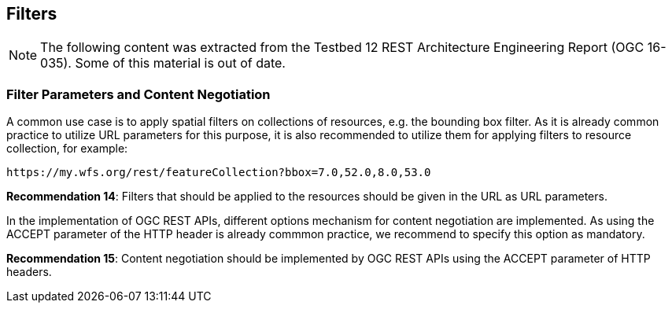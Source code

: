 == Filters
[NOTE]
====
The following content was extracted from the Testbed 12 REST Architecture Engineering Report (OGC 16-035).  Some of this material is out of date.
====

=== Filter Parameters and Content Negotiation

A common use case is to apply spatial filters on collections of resources, e.g. the bounding box filter. As it is already common practice to utilize URL parameters for this purpose, it is also recommended to utilize them for applying filters to resource collection, for example:

    https://my.wfs.org/rest/featureCollection?bbox=7.0,52.0,8.0,53.0

**Recommendation 14**: Filters that should be applied to the resources should be given in the URL as URL parameters.

In the implementation of OGC REST APIs, different options mechanism for content negotiation are implemented. As using the ACCEPT parameter of the HTTP header is already commmon practice, we recommend to specify this option as mandatory.

**Recommendation 15**: Content negotiation should be implemented by OGC REST APIs using the ACCEPT parameter of HTTP headers.